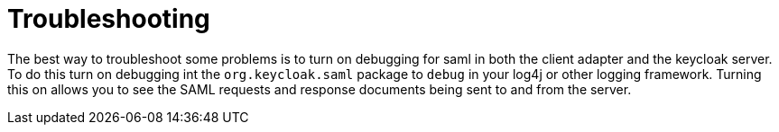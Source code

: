 [[_debugging]]
= Troubleshooting

The best way to troubleshoot some problems is to turn on debugging for saml in both the client adapter and the keycloak server.
To do this turn on debugging int the `org.keycloak.saml` package to `debug` in your log4j or other logging framework.
Turning this on allows you to see the SAML requests and response documents being sent to and from the server. 
